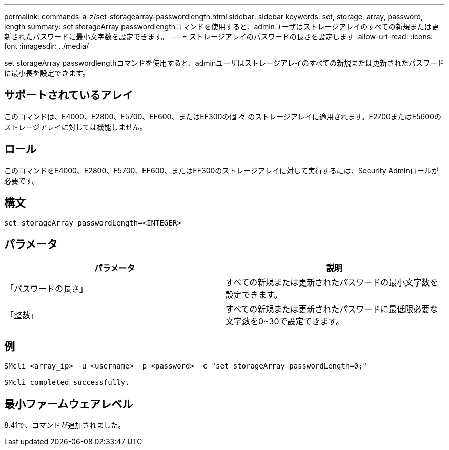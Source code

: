 ---
permalink: commands-a-z/set-storagearray-passwordlength.html 
sidebar: sidebar 
keywords: set, storage, array, password, length 
summary: set storageArray passwordlengthコマンドを使用すると、adminユーザはストレージアレイのすべての新規または更新されたパスワードに最小文字数を設定できます。 
---
= ストレージアレイのパスワードの長さを設定します
:allow-uri-read: 
:icons: font
:imagesdir: ../media/


[role="lead"]
set storageArray passwordlengthコマンドを使用すると、adminユーザはストレージアレイのすべての新規または更新されたパスワードに最小長を設定できます。



== サポートされているアレイ

このコマンドは、E4000、E2800、E5700、EF600、またはEF300の個 々 のストレージアレイに適用されます。E2700またはE5600のストレージアレイに対しては機能しません。



== ロール

このコマンドをE4000、E2800、E5700、EF600、またはEF300のストレージアレイに対して実行するには、Security Adminロールが必要です。



== 構文

[source, cli]
----
set storageArray passwordLength=<INTEGER>
----


== パラメータ

[cols="2*"]
|===
| パラメータ | 説明 


 a| 
「パスワードの長さ」
 a| 
すべての新規または更新されたパスワードの最小文字数を設定できます。



 a| 
「整数」
 a| 
すべての新規または更新されたパスワードに最低限必要な文字数を0~30で設定できます。

|===


== 例

[listing]
----

SMcli <array_ip> -u <username> -p <password> -c "set storageArray passwordLength=0;"

SMcli completed successfully.
----


== 最小ファームウェアレベル

8.41で、コマンドが追加されました。
